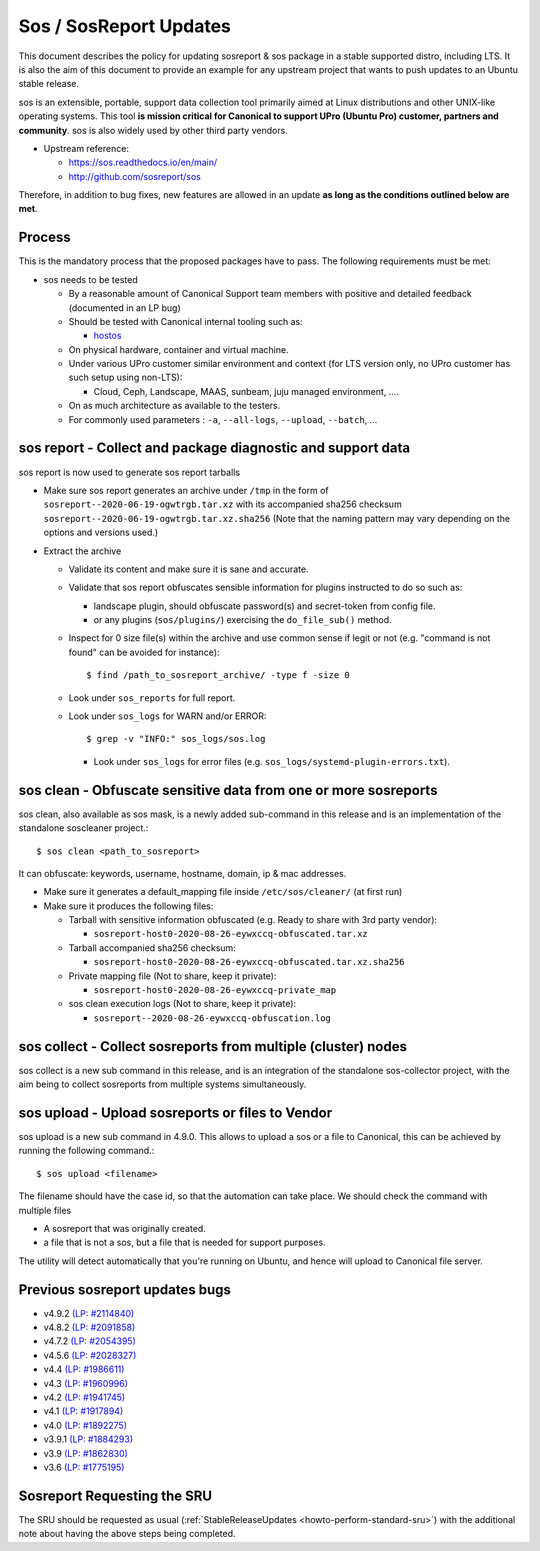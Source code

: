 .. _reference-exception-SosreportUpdates:

Sos / SosReport Updates
=======================

This document describes the policy for updating sosreport & sos package
in a stable supported distro, including LTS. It is also the aim of this
document to provide an example for any upstream project that wants to
push updates to an Ubuntu stable release.

sos is an extensible, portable, support data collection tool primarily
aimed at Linux distributions and other UNIX-like operating systems. This
tool **is mission critical for Canonical to support UPro (Ubuntu Pro)
customer, partners and community**. sos is also widely used by other
third party vendors.

-  Upstream reference:

   -  https://sos.readthedocs.io/en/main/
   -  http://github.com/sosreport/sos

Therefore, in addition to bug fixes, new features are allowed in an
update **as long as the conditions outlined below are met**.

Process
-------

This is the mandatory process that the proposed packages have to pass.
The following requirements must be met:

-  sos needs to be tested

   -  By a reasonable amount of Canonical Support team members with
      positive and detailed feedback (documented in an LP bug)
   -  Should be tested with Canonical internal tooling such as:

      - `hostos <https://github.com/canonical/hotsos>`__

   -  On physical hardware, container and virtual machine.
   -  Under various UPro customer similar environment and context (for
      LTS version only, no UPro customer has such setup using non-LTS):

      -  Cloud, Ceph, Landscape, MAAS, sunbeam, juju managed
         environment, ....

   -  On as much architecture as available to the testers.
   -  For commonly used parameters : ``-a``, ``--all-logs``, ``--upload``,
      ``--batch``, ...

.. _sos_report___collect_and_package_diagnostic_and_support_data:

sos report - Collect and package diagnostic and support data
------------------------------------------------------------

sos report is now used to generate sos report tarballs

-  Make sure sos report generates an archive under ``/tmp`` in the
   form of ``sosreport--2020-06-19-ogwtrgb.tar.xz`` with its
   accompanied sha256 checksum
   ``sosreport--2020-06-19-ogwtrgb.tar.xz.sha256`` (Note that the
   naming pattern may vary depending on the options and versions
   used.)

-  Extract the archive

   -  Validate its content and make sure it is sane and accurate.

   -  Validate that sos report obfuscates sensible information for
      plugins instructed to do so such as:

      -  landscape plugin, should obfuscate password(s) and secret-token from config file.

      -  or any plugins (``sos/plugins/``) exercising the ``do_file_sub()`` method.

   -  Inspect for 0 size file(s) within the archive and use common sense
      if legit or not (e.g. "command is not found" can be avoided for
      instance)::

      $ find /path_to_sosreport_archive/ -type f -size 0

   -  Look under ``sos_reports`` for full report.

   -  Look under ``sos_logs`` for WARN and/or ERROR::

      $ grep -v "INFO:" sos_logs/sos.log

      - Look under ``sos_logs`` for error files (e.g. ``sos_logs/systemd-plugin-errors.txt``).

.. _sos_clean___obfuscate_sensitive_data_from_one_or_more_sosreports:

sos clean - Obfuscate sensitive data from one or more sosreports
----------------------------------------------------------------

sos clean, also available as sos mask, is a newly added sub-command in
this release and is an implementation of the standalone soscleaner
project.::

  $ sos clean <path_to_sosreport>

It can obfuscate: keywords, username, hostname, domain, ip & mac
addresses.

-  Make sure it generates a default_mapping file inside
   ``/etc/sos/cleaner/`` (at first run)

-  Make sure it produces the following files:

   -  Tarball with sensitive information obfuscated (e.g. Ready to share
      with 3rd party vendor):

      -  ``sosreport-host0-2020-08-26-eywxccq-obfuscated.tar.xz``

   -  Tarball accompanied sha256 checksum:

      -  ``sosreport-host0-2020-08-26-eywxccq-obfuscated.tar.xz.sha256``

   -  Private mapping file (Not to share, keep it private):

      -  ``sosreport-host0-2020-08-26-eywxccq-private_map``

   -  sos clean execution logs (Not to share, keep it private):

      -  ``sosreport--2020-08-26-eywxccq-obfuscation.log``

.. _sos_collect___collect_sosreports_from_multiple_cluster_nodes:

sos collect - Collect sosreports from multiple (cluster) nodes
--------------------------------------------------------------

sos collect is a new sub command in this release, and is an integration
of the standalone sos-collector project, with the aim being to collect
sosreports from multiple systems simultaneously.

.. _sos_upload__upload_sosreports_or_files_to_vendor:

sos upload - Upload sosreports or files to Vendor
-------------------------------------------------

sos upload is a new sub command in 4.9.0. This allows to upload a sos or a file
to Canonical, this can be achieved by running the following command.::

  $ sos upload <filename>

The filename should have the case id, so that the automation can take place. We
should check the command with multiple files

* A sosreport that was originally created.
* a file that is not a sos, but a file that is needed for support purposes.

The utility will detect automatically that you're running on Ubuntu, and hence
will upload to Canonical file server.

.. _previous_sosreport_updates_bugs:

Previous sosreport updates bugs
-------------------------------

-  v4.9.2 `(LP: #2114840) <https://bugs.launchpad.net/bugs/2114840>`__
-  v4.8.2 `(LP: #2091858) <https://bugs.launchpad.net/bugs/2091858>`__
-  v4.7.2 `(LP: #2054395) <https://bugs.launchpad.net/bugs/2054395>`__
-  v4.5.6 `(LP: #2028327) <https://bugs.launchpad.net/bugs/2028327>`__
-  v4.4 `(LP: #1986611) <https://bugs.launchpad.net/bugs/1986611>`__
-  v4.3 `(LP: #1960996) <https://bugs.launchpad.net/bugs/1960996>`__
-  v4.2 `(LP: #1941745) <https://bugs.launchpad.net/bugs/1941745>`__
-  v4.1 `(LP: #1917894) <https://bugs.launchpad.net/bugs/1917894>`__
-  v4.0 `(LP: #1892275) <https://bugs.launchpad.net/bugs/1892275>`__
-  v3.9.1 `(LP: #1884293) <https://bugs.launchpad.net/bugs/1884293>`__
-  v3.9 `(LP: #1862830) <https://bugs.launchpad.net/bugs/1862830>`__
-  v3.6 `(LP: #1775195) <https://bugs.launchpad.net/bugs/1775195>`__


Sosreport Requesting the SRU
----------------------------

The SRU should be requested as usual
(:ref:`StableReleaseUpdates <howto-perform-standard-sru>`) with the additional
note about having the above steps being completed.
